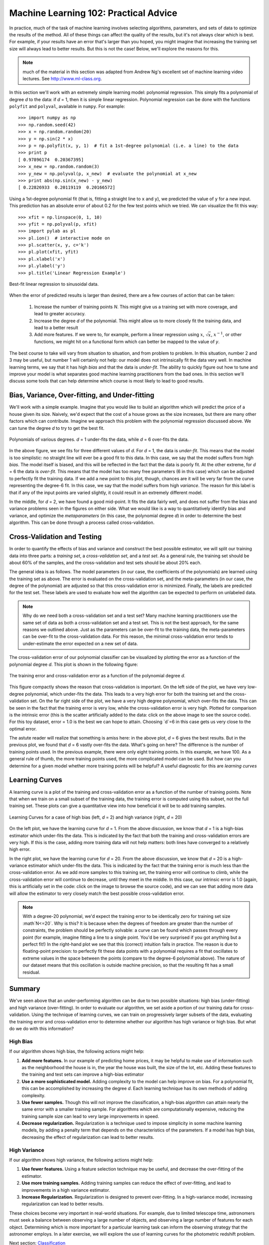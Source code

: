 ======================================
Machine Learning 102: Practical Advice
======================================

In practice, much of the task of machine learning involves selecting algorithms,
parameters, and sets of data to optimize the results of the method.  All of
these things can affect the quality of the results, but it's not always
clear which is best.  For example, if your results have an error that's larger
than you hoped, you might imagine that increasing the training set size will
always lead to better results.  But this is not the case!  Below, we'll
explore the reasons for this.

.. note::
   much of the material in this section was adapted from Andrew Ng's
   excellent set of machine learning video lectures.
   See `<http://www.ml-class.org>`_.

In this section we'll work with an extremely simple learning model:
polynomial regression.  This simply fits a polynomial of degree `d` to
the data: if `d` = 1, then it is simple linear regression.
Polynomial regression can be done with the functions ``polyfit``
and ``polyval``, available in ``numpy``.  For example::

    >>> import numpy as np
    >>> np.random.seed(42)
    >>> x = np.random.random(20)
    >>> y = np.sin(2 * x)
    >>> p = np.polyfit(x, y, 1)  # fit a 1st-degree polynomial (i.e. a line) to the data
    >>> print p
    [ 0.97896174  0.20367395]
    >>> x_new = np.random.random(3)
    >>> y_new = np.polyval(p, x_new)  # evaluate the polynomial at x_new
    >>> print abs(np.sin(x_new) - y_new)
    [ 0.22826933  0.20119119  0.20166572]

Using a 1st-degree polynomial fit (that is, fitting a straight line 
to ``x`` and ``y``), we predicted the value of ``y`` for a new input.
This prediction has an absolute error of about 0.2 for the few test points
which we tried.  We can visualize the fit this way::

    >>> xfit = np.linspace(0, 1, 10)
    >>> yfit = np.polyval(p, xfit)
    >>> import pylab as pl
    >>> pl.ion()  # interactive mode on
    >>> pl.scatter(x, y, c='k')
    >>> pl.plot(xfit, yfit)
    >>> pl.xlabel('x')
    >>> pl.ylabel('y')
    >>> pl.title('Linear Regression Example')


.. figure:: ../../auto_examples/tutorial/images/plot_bias_variance_examples_1.png
   :target: ../../auto_examples/tutorial/plot_bias_variance_examples.html
   :align: center
   :scale: 80%

   Best-fit linear regression to sinusoidal data.

When the error of predicted results is larger than desired, there are a few
courses of action that can be taken:

   1. Increase the number of training points `N`.  This might give us a training
      set with more coverage, and lead to greater accuracy.

   2. Increase the degree `d` of the polynomial.  This might allow us to more
      closely fit the training data, and lead to a better result

   3. Add more features.  If we were to, for example, perform
      a linear regression using :math:`x`, :math:`\sqrt{x}`, :math:`x^{-1}`,
      or other functions, we might hit on a functional form which can better
      be mapped to the value of `y`.

The best course to take will vary from situation to situation, and from problem
to problem.  In this situation, number 2 and 3 may be useful, but number 1
will certainly not help: our model does not intrinsically fit the data very
well.  In machine learning terms, we say that it has high `bias` and that
the data is `under-fit`.  The ability to quickly figure out how to tune
and improve your model is what separates good machine learning practitioners
from the bad ones.  In this section we'll discuss some tools that can help
determine which course is most likely to lead to good results.

Bias, Variance, Over-fitting, and Under-fitting
===============================================
We'll work with a simple example.  Imagine that you would like to build an
algorithm which will predict the price of a house given its size.  Naively,
we'd expect that the cost of a house grows as the size increases, but there
are many other factors which can contribute.  Imagine we approach this
problem with the polynomial regression discussed above.  We can tune the
degree `d` to try to get the best fit.


.. figure:: ../../auto_examples/tutorial/images/plot_bias_variance_examples_2.png
   :target: ../../auto_examples/tutorial/plot_bias_variance_examples.html
   :align: center
   :scale: 80%

   Polynomials of various degrees.  `d` = 1 under-fits the data, while
   `d` = 6 over-fits the data.

In the above figure, we see fits for three different values of `d`.  For
`d` = 1, the data is `under-fit`.  This means that the model is too
simplistic: no straight line will ever be a good fit to this data.  In this
case, we say that the model suffers from high `bias`.  The model itself is
biased, and this will be reflected in the fact that the data is poorly fit.
At the other extreme, for `d` = 6 the data is `over-fit`.  This means that
the model has too many free parameters (6 in this case) which can be adjusted
to perfectly fit the training data.  If we add a new point to this plot,
though, chances are it will be very far from the curve representing the
degree-6 fit.  In this case, we say that the model suffers from high
`variance`.  The reason for this label is that if any of the input points
are varied slightly, it could result in an extremely different model.

In the middle, for `d` = 2, we have found a good mid-point.  It fits the
data fairly well, and does not suffer from the bias and variance problems
seen in the figures on either side.
What we would like is a way to quantitatively identify bias and variance,
and optimize the `metaparameters` (in this case, the polynomial degree `d`)
in order to determine the best algorithm. This can be done through a
process called cross-validation.

Cross-Validation and Testing
============================
In order to quantify the effects of bias and variance and construct the best
possible estimator, we will split our
training data into three parts: a `training set`, a `cross-validation set`,
and a `test set`.  As a general rule, the training set should be about 
60% of the samples, and the cross-validation and test sets should be about
20% each.

The general idea is as follows.  The model parameters (in our case, the
coefficients of the polynomials) are learned using the training set as above.
The error is evaluated on the cross-validation set, and the meta-parameters
(in our case, the degree of the polynomial) are adjusted so that this
cross-validation error is minimized.  Finally, the labels are predicted for
the test set.  These labels are used to evaluate how well the algorithm
can be expected to perform on unlabeled data.

.. note::
   Why do we need both a cross-validation set and a test set?  Many machine
   learning practitioners use the same set of data as both a cross-validation
   set and a test set.  This is not the best approach, for the same reasons we
   outlined above.  Just as the parameters can be over-fit to the training data,
   the meta-parameters can be over-fit to the cross-validation data.  For this
   reason, the minimal cross-validation error tends to under-estimate the error
   expected on a new set of data.

The cross-validation error of our polynomial classifier can be visualized by
plotting the error as a function of the polynomial degree `d`.  This plot is
shown in the following figure:

.. figure:: ../../auto_examples/tutorial/images/plot_bias_variance_examples_3.png
   :target: ../../auto_examples/tutorial/plot_bias_variance_examples.html
   :align: center
   :scale: 80%

   The training error and cross-validation error as a function of the
   polynomial degree `d`.

This figure compactly shows the reason that cross-validation is important.
On the left side of the plot, we have very low-degree polynomial, which
under-fits the data.  This leads to a very high error for both the training
set and the cross-validation set.  On the far right side of the plot, we
have a very high degree polynomial, which over-fits the data.  This can be
seen in the fact that the training error is very low, while the
cross-validation error is very high.  Plotted for comparison is the intrinsic
error (this is the scatter artificially added to the data: click on the above
image to see the source code).  For this toy dataset, error = 1.0 is the
best we can hope to attain.  Choosing `d`=6 in this case gets us very close
to the optimal error.

The astute reader will realize that something is amiss here: in the above plot,
`d` = 6 gives the best results.  But in the previous plot, we found that
`d` = 6 vastly over-fits the data.  What's going on here?  The difference is
the number of training points used.  In the previous example, there were only
eight training points.  In this example, we have 100.  As a general rule of
thumb, the more training points used, the more complicated model can be used.
But how can you determine for a given model whether more training points will
be helpful?  A useful diagnostic for this are `learning curves`

Learning Curves
===============
A learning curve is a plot of the training and cross-validation error as a
function of the number of training points.  Note that when we train on a 
small subset of the training data, the training error is computed using this
subset, not the full training set.  These plots can give a quantitative view
into how beneficial it will be to add training samples.

.. figure:: ../../auto_examples/tutorial/images/plot_bias_variance_examples_4.png
   :target: ../../auto_examples/tutorial/plot_bias_variance_examples.html
   :align: center
   :scale: 80%

   Learning Curves for a case of high bias (left, `d` = 2) and high variance
   (right, `d` = 20)

On the left plot, we have the learning curve for `d` = 1.  From the above
discussion, we know that `d` = 1 is a high-bias estimator which under-fits
the data.  This is indicated by the fact that both the training and
cross-validation errors are very high.  If this is the case, adding more
training data will not help matters: both lines have converged to a relatively
high error.

In the right plot, we have the learning curve for `d` = 20.  From the above
discussion, we know that `d` = 20 is a high-variance estimator which under-fits
the data.  This is indicated by the fact that the training error is much less
than the cross-validation error.  As we add more samples to this training set,
the training error will continue to climb, while the cross-validation error
will continue to decrease, until they meet in the middle.  In this case,
our intrinsic error is 1.0 (again, this is artificially set in the code: click
on the image to browse the source code), and we can see that adding more
data will allow the estimator to very closely match the best possible
cross-validation error.

.. note::
   With a degree-20 polynomial, we'd expect the training error to be
   identically zero for training set size :math`N<=20`.  Why is this?
   It is because when the degrees of freedom are greater than the number of
   constraints, the problem should be perfectly solvable: a curve can be
   found which passes through every point (for example, imagine fitting a line
   to a single point.  You'd be very surprised if you got anything but a
   perfect fit!)  In the right-hand plot we see that this
   (correct) intuition fails in practice.  The reason is due to floating-point
   precision: to perfectly fit these data points with a polynomial requires a
   fit that oscillates to extreme values in the space
   between the points (compare to the degree-6 polynomial above).  The nature
   of our dataset means that this oscillation is outside machine precision,
   so that the resulting fit has a small residual.

Summary
=======
We've seen above that an under-performing algorithm can be due to two possible
situations: high bias (under-fitting) and high variance (over-fitting).  In
order to evaluate our algorithm, we set aside a portion of our training data
for cross-validation.  Using the technique of learning curves, we can train
on progressively larger subsets of the data, evaluating the training error and
cross-validation error to determine whether our algorithm has high variance
or high bias.  But what do we do with this information?  

High Bias
---------
If our algorithm shows high bias, the following actions might help:

1. **Add more features.**  In our example of predicting home prices, it may be
   helpful to make use of information such as the neighborhood the house is
   in, the year the house was built, the size of the lot, etc.  Adding these
   features to the training and test sets can improve a high-bias estimator

2. **Use a more sophisticated model.**  Adding complexity to the model can help
   improve on bias.  For a polynomial fit, this can be accomplished by
   increasing the degree `d`.  Each learning technique has its own methods
   of adding complexity.

3. **Use fewer samples.**  Though this will not improve the classification, a
   high-bias algorithm can attain nearly the same error with a smaller training
   sample.  For algorithms which are computationally expensive, reducing the
   training sample size can lead to very large improvements in speed.

4. **Decrease regularization.**  Regularization is a technique  used to impose
   simplicity in some machine learning models, by adding a penalty term that
   depends on the characteristics of the parameters.  If a model has high
   bias, decreasing the effect of regularization can lead to better results.

High Variance
-------------
If our algorithm shows high variance, the following actions might help:

1. **Use fewer features.**  Using a feature selection technique may be useful,
   and decrease the over-fitting of the estimator.

2. **Use more training samples.**  Adding training samples can reduce the
   effect of over-fitting, and lead to improvements in a high variance
   estimator.

3. **Increase Regularization.**  Regularization is designed to prevent
   over-fitting.  In a high-variance model, increasing regularization can
   lead to better results.

These choices become very important in real-world situations.  For example,
due to limited telescope time, astronomers must seek a balance
between observing a large number of objects,
and observing a large number of features for each object.  Determining which
is more important for a particular learning task can inform the observing
strategy that the astronomer employs.  In a later exercise, we will explore
the use of learning curves for the photometric redshift problem.

Next section: `Classification <classification.html>`_